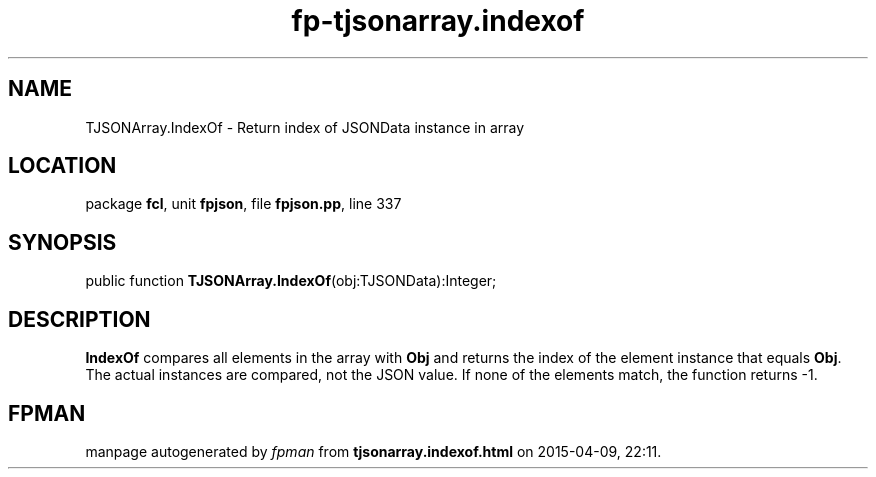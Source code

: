 .\" file autogenerated by fpman
.TH "fp-tjsonarray.indexof" 3 "2014-03-14" "fpman" "Free Pascal Programmer's Manual"
.SH NAME
TJSONArray.IndexOf - Return index of JSONData instance in array
.SH LOCATION
package \fBfcl\fR, unit \fBfpjson\fR, file \fBfpjson.pp\fR, line 337
.SH SYNOPSIS
public function \fBTJSONArray.IndexOf\fR(obj:TJSONData):Integer;
.SH DESCRIPTION
\fBIndexOf\fR compares all elements in the array with \fBObj\fR and returns the index of the element instance that equals \fBObj\fR. The actual instances are compared, not the JSON value. If none of the elements match, the function returns -1.


.SH FPMAN
manpage autogenerated by \fIfpman\fR from \fBtjsonarray.indexof.html\fR on 2015-04-09, 22:11.


